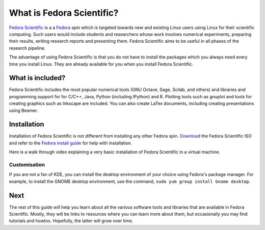 What is Fedora Scientific?
--------------------------

`Fedora Scientific
<https://spins.fedoraproject.org/scientific-kde/>`__ is a a `Fedora
<https://fedoraproject.org>`__ spin which is targeted towards new and
existing Linux users using Linux for their scientific computing. Such
users would include students and researchers whose work involves
numerical experiments, preparing their results, writing research
reports and presenting them. Fedora Scientific aims to be useful in
all phases of the research pipeline. 

The advantage of using Fedora Scientific is that you do not have to
install the packages which you always need every time you install
Linux. They are already available for you when you install Fedora
Scientific.

What is included?
=================

Fedora Scientific includes the most popular numerical tools (GNU
Octave, Sage, Scilab, and others) and libraries and programming support
for for C/C++, Java, Python (including IPython) and R. Plotting tools
such as gnuplot and tools for creating graphics such as Inkscape are
included. You can also create LaTex documents, including creating
presentations using Beamer.

Installation
============

Installation of Fedora Scientific is not different from installing any
other Fedora spin. `Download
<http://spins.fedoraproject.org/scientific-kde/>`__ the Fedora
Scientific ISO and refer to the `Fedora install guide
<http://docs.fedoraproject.org/en-US/Fedora/21/html/Installation_Guide/part-installing-fedora.html>`__
for help with installation. 

Here is a walk through video explaining a very basic installation of
Fedora Scientific in a virtual machine.

.. todo::
   Installation video tutorial

Customisation
~~~~~~~~~~~~~

If you are not a fan of KDE, you can install the desktop environment
of your choice using Fedora's package manager. For example, to install
the GNOME desktop environment, use the command, ``sudo yum group
install Gnome desktop``.

Next
====

The rest of this guide will help you learn about all the various
software tools and libraries that are available in Fedora
Scientific. Mostly, they will be links to resources where you can
learn more about them, but occasionally you may find tutorials and
howtos. Hopefully, the latter will grow over time.
